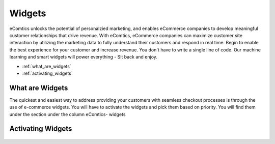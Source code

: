 Widgets
=========================

eComtics unlocks the potential of personalzied marketing, and enables eCommerce companies to develop meaningful customer relationships that drive revenue. With eComtics, eCommerce companies can maximize customer site interaction by utilizing the marketing data to fully understand their customers and respond in real time. Begin to enable the best experience for your customer and increase revenue. You don't have to write a single line of code. Our machine learning and smart widgets will power everything - Sit back and enjoy.


* :ref:`what_are_widgets`
* :ref:`activating_widgets`

.. _what_are_widgets:

What are Widgets
~~~~~~~~~~~~~~~~~~
The quickest and easiest way to address providing your customers with seamless checkout processes is through the use of e-commerce widgets. You will have to activate the widgets and pick them based on priority. You will find them under the section under the column eComtics- widgets

    .. image:: images/Widgets.png
        :alt: Calculating depth
        :align: center


.. _activating_widgets:

Activating Widgets
~~~~~~~~~~~~~~~~~~
    .. image:: images/enable-disable.png
        :alt: Calculating depth
        :align: center


